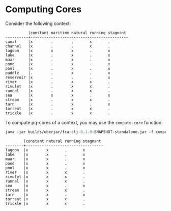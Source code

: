 #+property: header-args :wrap src text
#+property: header-args:text :eval never

* Computing Cores

Consider the following context:

#+RESULTS:
#+begin_src text
          |constant maritime natural running stagnant 
----------+-------------------------------------------
canal     |x        .        .       x       .        
channel   |x        .        .       x       .        
lagoon    |x        x        x       .       x        
lake      |x        .        x       .       x        
maar      |x        .        x       .       x        
pond      |x        .        x       .       x        
pool      |x        .        x       .       x        
puddle    |.        .        x       .       x        
reservoir |x        .        .       .       x        
river     |x        .        x       x       .        
rivulet   |x        .        x       x       .        
runnel    |x        .        x       x       .        
sea       |x        x        x       .       x        
stream    |x        .        x       x       .        
tarn      |x        .        x       .       x        
torrent   |x        .        x       x       .        
trickle   |x        .        x       x       .    
#+end_src    

To compute pq-cores of a context, you may use the ~compute-core~ function:

#+begin_src clojure :exports both
java -jar builds/uberjar/fca-clj-0.1.0-SNAPSHOT-standalone.jar -f compute-core testing-data/bodiesofwater.ctx 3 3
#+end_src

#+RESULTS:
#+begin_src text
        |constant natural running stagnant
--------+----------------------------------
lagoon  |x        x       .       x
lake    |x        x       .       x
maar    |x        x       .       x
pond    |x        x       .       x
pool    |x        x       .       x
river   |x        x       x       .
rivulet |x        x       x       .
runnel  |x        x       x       .
sea     |x        x       .       x
stream  |x        x       x       .
tarn    |x        x       .       x
torrent |x        x       x       .
trickle |x        x       x       .
#+end_src
